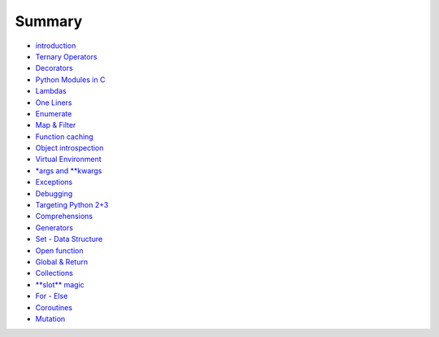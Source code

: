 Summary
=======

-  `introduction <README.md>`__
-  `Ternary Operators <ternary_operators.md>`__
-  `Decorators <decorators.md>`__
-  `Python Modules in C <python_modules_in_c.md>`__
-  `Lambdas <lambdas.md>`__
-  `One Liners <one_liners.md>`__
-  `Enumerate <enumerate.md>`__
-  `Map & Filter <map_&_filter.md>`__
-  `Function caching <function_caching.md>`__
-  `Object introspection <object_introspection.md>`__
-  `Virtual Environment <virtual_environment.md>`__
-  `\*args and \*\*kwargs <args_and_kwargs.md>`__
-  `Exceptions <exceptions.md>`__
-  `Debugging <debugging.md>`__
-  `Targeting Python 2+3 <targeting_python_2_3.md>`__
-  `Comprehensions <comprehensions.md>`__
-  `Generators <generators.md>`__
-  `Set - Data Structure <set_-_data_structure.md>`__
-  `Open function <open_function.md>`__
-  `Global & Return <global_&_return.md>`__
-  `Collections <collections.md>`__
-  `**slot** magic <__slots__magic.md>`__
-  `For - Else <for_-_else.md>`__
-  `Coroutines <coroutines.md>`__
-  `Mutation <mutation.md>`__

